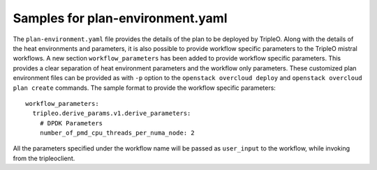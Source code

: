 =================================
Samples for plan-environment.yaml
=================================

The ``plan-environment.yaml`` file provides the details of the plan to be
deployed by TripleO. Along with the details of the heat environments and
parameters, it is also possible to provide workflow specific parameters to the
TripleO mistral workflows. A new section ``workflow_parameters`` has been
added to provide workflow specific parameters. This provides a clear
separation of heat environment parameters and the workflow only parameters.
These customized plan environment files can be provided as with ``-p`` option
to the ``openstack overcloud deploy`` and ``openstack overcloud plan create``
commands. The sample format to provide the workflow specific parameters::

  workflow_parameters:
    tripleo.derive_params.v1.derive_parameters:
      # DPDK Parameters
      number_of_pmd_cpu_threads_per_numa_node: 2


All the parameters specified under the workflow name will be passed as
``user_input`` to the workflow, while invoking from the tripleoclient.